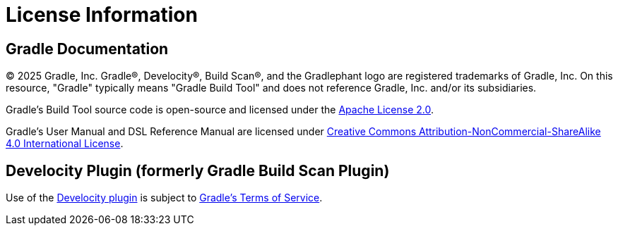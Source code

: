 // Copyright (C) 2024 Gradle, Inc.
//
// Licensed under the Creative Commons Attribution-Noncommercial-ShareAlike 4.0 International License.;
// you may not use this file except in compliance with the License.
// You may obtain a copy of the License at
//
//      https://creativecommons.org/licenses/by-nc-sa/4.0/
//
// Unless required by applicable law or agreed to in writing, software
// distributed under the License is distributed on an "AS IS" BASIS,
// WITHOUT WARRANTIES OR CONDITIONS OF ANY KIND, either express or implied.
// See the License for the specific language governing permissions and
// limitations under the License.

[[license]]
= License Information

[[sec:gradle_documentation]]
== Gradle Documentation

© 2025 Gradle, Inc. Gradle®, Develocity®, Build Scan®, and the Gradlephant logo are registered trademarks of Gradle, Inc. On this resource, "Gradle" typically means "Gradle Build Tool" and does not reference Gradle, Inc. and/or its subsidiaries.

Gradle's Build Tool source code is open-source and licensed under the link:https://github.com/gradle/gradle/blob/master/LICENSE[Apache License 2.0].

Gradle's User Manual and DSL Reference Manual are licensed under link:http://creativecommons.org/licenses/by-nc-sa/4.0/[Creative Commons Attribution-NonCommercial-ShareAlike 4.0 International License].

[[licenses:build_scan_plugin]]
== Develocity Plugin (formerly Gradle Build Scan Plugin)

Use of the link:https://scans.gradle.com/plugin/[Develocity plugin] is subject to link:https://gradle.com/legal/terms-of-service/[Gradle's Terms of Service].
